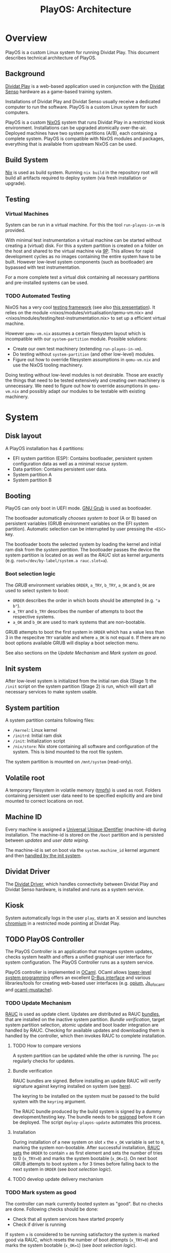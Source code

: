 #+TITLE: PlayOS: Architecture

* Overview
  
PlayOS is a custom Linux system for running Dividat Play. This document describes technical architecture of PlayOS.

** Background

[[https://dividat.com/en/products/dividat][Dividat Play]] is a web-based application used in conjunction with the [[https://dividat.com/en/products/dividat][Dividat Senso]] hardware as a game-based training system.

Installations of Dividat Play and Dividat Senso usually receive a dedicated computer to run the software. PlayOS is a custom Linux system for such computers.

PlayOS is a custom [[https://nixos.org/][NixOS]] system that runs Dividat Play in a restricted kiosk environment. Installations can be upgraded atomically over-the-air. Deployed machines have two system partitions (A/B), each containing a complete system. PlayOS is compatible with NixOS modules and packages, everything that is available from upstream NixOS can be used.
  
** Build System

[[https://nixos.org/nix/][Nix]] is used as build system. Running ~nix build~ in the repository root will build all artifacts required to deploy system (via fresh installation or upgrade).

** Testing

*** Virtual Machines

System can be run in a virtual machine. For this the tool ~run-playos-in-vm~ is provided.

With minimal test instrumentation a virtual machine can be started without creating a (virtual) disk. For this a system partition is created on a folder on the host and shared to the virtual machine via [[https://wiki.qemu.org/Documentation/9psetup][9P]]. This allows for rapid development cycles as no images containing the entire system have to be built. However low-level system components (such as bootloader) are bypassed with test instrumentation.

For a more complete test a virtual disk containing all necessary partitions and pre-installed systems can be used.

*** TODO Automated Testing

NixOS has a very cool [[https://nixos.org/nixos/manual/index.html#sec-obtaining][testing framework]] (see also [[https://nixos.org/~eelco/talks/issre-nov-2010.pdf][this presentation]]). It relies on the module <nixos/modules/virtualisation/qemu-vm.nix> and <nixos/modules/testing/test-instrumentation.nix> to set up a efficient virtual machine. 

However ~qemu-vm.nix~ assumes a certain filesystem layout which is incompatible with our ~system-partition~ module. Possible solutions:

- Create our own test machinery (extending ~run-playos-in-vm~).
- Do testing without ~system-partition~ (and other low-level) modules.
- Figure out how to override filesystem assumptions in ~qemu-vm.nix~ and use the NixOS tooling machinery.

Doing testing without low-level modules is not desirable. Those are exactly the things that need to be tested extensively and creating own machinery is unnecessary. We need to figure out how to override assumptions in ~qemu-vm.nix~ and possibly adapt our modules to be testable with existing machinery.

* System
** Disk layout

A PlayOS installation has 4 partitions:

- EFI system partition (ESP): Contains bootloader, persistent system configuration data as well as a minimal [[*Rescue system][rescue system]].
- Data partition: Contains persistent user data.
- System partition A
- System partition B

** Booting
   
PlayOS can only boot in UEFI mode. [[https://www.gnu.org/software/grub/][GNU Grub]] is used as bootloader.

The bootloader automatically [[*Boot selection logic][chooses system to boot]] (A or B) based on persistent variables (GRUB environment variables on the EFI system partition). Automatic selection can be interrupted by user pressing the ~<ESC>~ key.

The bootloader boots the selected system by loading the kernel and initial ram disk from the [[*System partition][system partition]]. The bootloader passes the device the system partition is located on as well as the [[*Update Mechanism][RAUC]] slot as kernel arguments (e.g. ~root=/dev/by-label/system.a rauc.slot=a~).

*** Boot selection logic

The [[*Booting][GRUB]] environment variables ~ORDER~, ~a_TRY~, ~b_TRY~, ~a_OK~ and ~b_OK~ are used to select system to boot:

- ~ORDER~ describes the order in which boots should be attempted (e.g. ~"a b"~).
- ~a_TRY~ and ~b_TRY~ describes the number of attempts to boot the respective systems.
- ~a_OK~ and ~b_OK~ are used to mark systems that are non-bootable.

GRUB attempts to boot the first system in ~ORDER~ which has a value less than 3 in the respecitve ~TRY~ variable and where ~a_OK~ is not equal ~0~. If there are no boot options available GRUB will display a boot selection menu.

See also sections on the [[*Update Mechanism][Update Mechanism]] and [[*Mark system as good][Mark system as good]].

** Init system

After low-level system is initialized from the initial ram disk (Stage 1) the ~/init~ script on the system partition (Stage 2) is run, which will start all necessary services to make system usable.

** System partition

A system partition contains following files:

- ~/kernel~: Linux kernel
- ~/initrd~: Initial ram disk
- ~/init~: Initialization script
- ~/nix/store~: Nix store containing all software and configuration of the system. This is bind mounted to the root file system.

The system partition is mounted on ~/mnt/system~ (read-only).

** Volatile root

A temporary filesystem in volatile memory ([[https://www.kernel.org/doc/Documentation/filesystems/tmpfs.txt][tmpfs]]) is used as root. Folders containing persistent user data need to be specified explicitly and are bind mounted to correct locations on root.

** Machine ID
   
Every machine is assigned a [[https://tools.ietf.org/html/rfc4122][Universal Unique IDentifier]] (machine-id) during installation. The machine-id is stored on the ~/boot~ partition and is persisted between [[*Update Mechanism][updates]] and [[*Rescue system][user data wiping]].

The machine-id is set on boot via the ~system.machine_id~ kernel argument and then [[https://www.freedesktop.org/software/systemd/man/machine-id.html][handled by the init system]].

** Dividat Driver

The [[https://github.com/dividat/driver][Dividat Driver]], which handles connectivity between Dividat Play and Dividat Senso hardware, is installed and runs as a system service.

** Kiosk

System automatically logs in the user ~play~, starts an X session and launches [[https://www.chromium.org/Home][chromium]] in a restricted mode pointing at Dividat Play.

** TODO PlayOS Controller

The PlayOS Controller is an application that manages system updates, checks system health and offers a unified graphical user interface for system configuration. The PlayOS Controller runs as a system service.

PlayOS controller is implemented in [[https://ocaml.org/][OCaml]]. OCaml allows [[https://ocaml.github.io/ocamlunix/ocamlunix.html][lower-level system programming]] offers an excellent [[https://github.com/diml/obus][D-Bus interface]] and various libraries/tools for creating web-based user interfaces (e.g. [[https://github.com/rgrinberg/opium][opium]], [[https://ocsigen.org/js_of_ocaml/3.1.0/manual/overview][Js_of_ocaml]] and [[https://github.com/rgrinberg/ocaml-mustache][ocaml-mustache]]).

*** TODO Update Mechanism

[[https://www.rauc.io/][RAUC]] is used as update client. Updates are distributed as RAUC [[https://rauc.readthedocs.io/en/latest/basic.html#update-artifacts-bundles][bundles]], that are installed on the inactive system partition. [[*Bundle verification][Bundle verification]], target system partition selection, atomic update and boot loader integration are handled by RAUC. Checking for available updates and downloading them is handled by the controller, which then invokes RAUC to complete installation.

**** TODO How to compare versions

A system partition can be updated while the other is running. The ~poc~ regularly checks for updates.

**** Bundle verification

RAUC bundles are signed. Before installing an update RAUC will verify signature against keyring installed on system (see [[https://rauc.readthedocs.io/en/latest/advanced.html#security][here]]).

The keyring to be installed on the system must be passed to the build system with the ~keyring~ argument. 

The RAUC bundle produced by the build system is signed by a dummy development/testing key. The bundle needs to be [[https://rauc.readthedocs.io/en/latest/advanced.html#resigning-bundles][resigned]] before it can be deployed. The script ~deploy-playos-update~ automates this process.

**** Installation

During installation of a new system on slot ~x~ the ~x_OK~ variable is set to ~0~, marking the system non-bootable. After successful installation, [[https://rauc.readthedocs.io/en/latest/reference.html#grub][RAUC sets]] the ~ORDER~ to contain ~x~ as first element and sets the number of tries to 0 (~x_TRY=0~) and marks the system bootable (~x_OK=1~). On next boot GRUB attempts to boot system ~x~ for 3 times before falling back to the next system in ~ORDER~ (see [[*Boot selection logic][boot selection logic]]).

**** TODO develop update delivery mechanism
*** TODO Mark system as good

The controller can mark currently booted system as "good". But no checks are done. Following checks should be done:

- Check that all system services have started properly
- Check if driver is running

If system ~x~ is considered to be running satisfactory the system is marked good via RAUC, which resets the number of boot attempts (~x_TRY=0~) and marks the system bootable (~x_OK=1~) (see [[*Boot selection logic][boot selection logic]]).

*** TODO Network configuration

Manual configuration of Ethernet interfaces is currently not possible. Ethernet interfaces are configured to use DHCP and fall back to link-local address configuration. This allows plug-and-play connectivity to Dividat Senso (link-local) and networks using DHCP.

*** TODO Audio

Audio is handled with [[https://www.freedesktop.org/wiki/Software/PulseAudio/][PulseAudio]] running as a [[https://www.freedesktop.org/wiki/Software/PulseAudio/Documentation/User/SystemWide/][system-wide]] daemon.

Controller should set default audo output to HDMI and set volume to maximum. User configuration of volume should be done through the HDMI display device (e.g. the TV).

https://github.com/savonet/ocaml-pulseaudio

**** TODO Bluetooth

Functionality to connect to bluetooth audio devices (e.g. bluetooth headphone). This would require an additional D-Bus binding to [[http://www.bluez.org/][Bluez]] and an user interface for setting up device.

*** TODO Logging Mechanism

Important system events should be logged to ~log.dividat.com~.

** Remote management

In order to allow manual remote management, the system is connected to a private [[http://zerotier.com/][ZeroTier]] network and allows root access via SSH to special keys held by technical support staff.

This feature is intended to weed out issues in early phases of deployment. Once system is considered stable this feature will be disabled.

** Rescue system

A minimal Linux rescue system is installed on the ESP partition. It's main purpose is to wipe any user data by reformatting the data partition.

The rescue system can be started by manually selecting the entry from the boot loader menu.

#+CAPTION: Rescue System
#+NAME:   fig:rescue-system
#+attr_html: :width 800px
[[../screenshots/rescue-system.png]]

After booting a menu is shown where user can choose to wipe user data (reformat data partition), reboot, access a Linux shell or play a game.

The rescue system consists of a Linux kernel and a initial ramdisk with an embedded squashfs containing the system software.

Use cases for rescue system beside wiping user data are not clear. In general reinstalling the system completely is a safer way of restoring system functionality. Nevertheless RAUC and Grub utilities are installed.

* Installer
  
A bootable image is built that can be used to install systems. The installation is performed by a Python script (~install-playos.py~). It will automatically detect a suitable device to install the system to and ask for confirmation before partitioning, formatting and installing the system. Optionally the script can be used non-interactively.

Reasons for using Python include the [[https://github.com/dcantrell/pyparted][pyparted]] bindings to the [[https://www.gnu.org/software/parted/][GNU parted]] library for partitioning.


#+BEGIN_SRC sh
[slot.system.a]
bundle.compatible=Dividat Play Computer
bundle.version=2019.1.0-dev
status=ok
sha256=eb8e66ff39784aec53281b42b805861742b6c4f07dc58fe061bb9beb1395718f
size=529589248
installed.timestamp=2019-01-23T09:17:51Z
installed.count=1
activated.timestamp=2019-01-23T09:17:51Z
activated.count=1

[slot.system.b]
bundle.compatible=Dividat Play Computer
bundle.version=2019.1.0-dev
status=ok
sha256=eb8e66ff39784aec53281b42b805861742b6c4f07dc58fe061bb9beb1395718f
size=529589248
installed.timestamp=2019-01-23T09:14:34Z
installed.count=1
activated.timestamp=2019-01-23T09:14:34Z
activated.count=1
#+END_SRC

** TODO Use RAUC bundle during installation

Currently installation script copies the target system directly from the Nix store. This allows for more efficient creation of disk images for testing as the system to be installed only is copied to a disk or bundle once. The disadvantage is that initial installation is different than updating a system with RAUC.

One way in which this difference manifests itself is that RAUC writes certain meta-data to the ~/boot/status.ini~ file which is required by the [[*Update Mechanism][update mechanism implemented by the controller]]. On initial installation this meta-data is written by the installation script, impersonating RAUC.

Some work has been done towards using RAUC bundles during installation:

- [2018-12-07 Fri] Initial experimentation
  - Not compressing system tarball with xz increases size of rauc bundle from 180MB to 280MB (no X system).
  - Rauc has [[https://rauc.readthedocs.io/en/latest/examples.html#write-slots-without-update-mechanics][write-slot]] option that can write an image to a slot. This still requires rauc to be properly configured on installation system (it needs to know about slots).
  - Using Rauc nicely makes the installer script more complicated. Currently not worth the effort.
  - Another idea: use rauc bundle but bypass rauc (bundle is just a squashfs image). However crypthographic verification of bundle is also bypassed.
- [2019-01-18 Fri] More thoughts
  - Maybe using RAUC nicely is not such a bad idea, as then version information is correctly set. And having a working RAUC is very useful. Also from rescue system.
- [2019-01-21 Mon] Another try
  - RAUC bundle creation is more efficient now and installing with RAUC is fast (i.e. ~rauc install~).
  - Attempted to use ~rauc install~ with ~--conf~ option:
    #+BEGIN_SRC shell
    Error creating proxy: Could not connect: No such file or directory
    D-Bus error while installing `/nix/store/75zbfm75ymvxq9cn5bqvp4hfxiwrx9kc-bundle-2019.1.0-dev.raucb`
    Error creating proxy: Could not connect: No such file or directory
    D-Bus error while installing `/nix/store/75zbfm75ymvxq9cn5bqvp4hfxiwrx9kc-bundle-2019.1.0-dev.raucb`
    #+END_SRC
    Fails as RAUC needs to have D-Bus access which requires system configuration not present in the installer or the environment used to create the testing disk image.
  - Mounting the RAUC bundle and simply untaring also failed: ~mount: /mnt/rauc-bundle: mount failed: Operation not permitted.~. Me thinks the minimal Linux kernel used does not have squashfs suport.
  - Using the bundle for installation would be very nice as certain RAUC meta data is set properly (installed version, etc.) and also makes difference between fresh install and updated system smaller. Running RAUC (with proper D-Bus setup) on installer system is feasible. Currently the test disk image is created with the same installation script as is on the installer. If the installation script would require a fully running RAUC, then the disk creation would have to be adapted to either use a more complete Linux system (possibly the installer - making creation of the test disk very slow) or not use the installation script (not the idea of the testing disk). Further pondering required.

** TODO Check for latest version of bundle over network
** TODO Check for already installed system and preserve [[*Machine ID][machine-id]]
